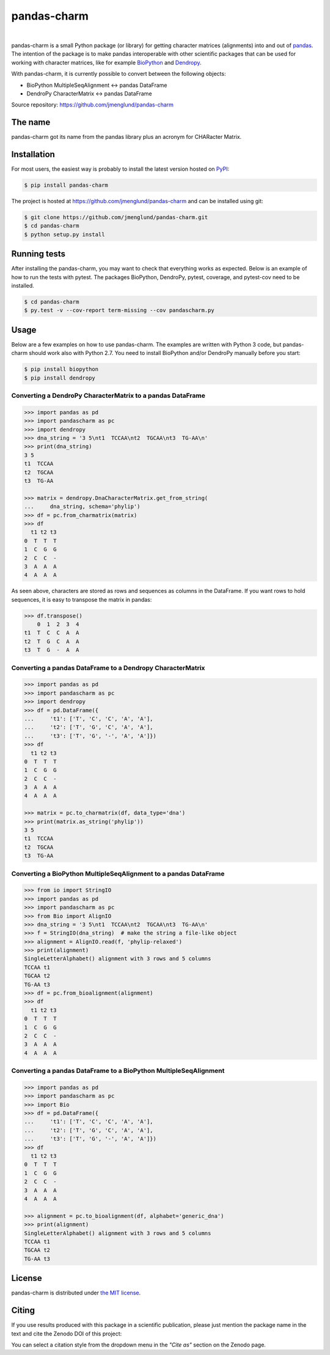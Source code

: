 pandas-charm
============

.. image:: https://travis-ci.org/jmenglund/pandas-charm.svg?branch=master
    :target: https://travis-ci.org/jmenglund/pandas-charm

.. image:: https://codecov.io/gh/jmenglund/pandas-charm/branch/master/graph/badge.svg
    :target: https://codecov.io/gh/jmenglund/pandas-charm

.. image:: https://img.shields.io/badge/license-MIT-blue.svg
    :target: https://opensource.org/licenses/MIT

.. image:: https://zenodo.org/badge/23107/jmenglund/pandas-charm.svg
    :target: https://zenodo.org/badge/latestdoi/23107/jmenglund/pandas-charm

|

pandas-charm is a small Python package (or library) for getting character 
matrices (alignments) into and out of `pandas <http://pandas.pydata.org>`_.
The intention of the package is to make pandas interoperable with 
other scientific packages that can be used for working with character 
matrices, like for example `BioPython <http://biopython.org>`_ and 
`Dendropy <http://dendropy.org>`_.

With pandas-charm, it is currently possible to convert between the 
following objects:

* BioPython MultipleSeqAlignment <-> pandas DataFrame
* DendroPy CharacterMatrix <-> pandas DataFrame

Source repository: `<https://github.com/jmenglund/pandas-charm>`_


The name
--------

pandas-charm got its name from the pandas library plus an acronym for
CHARacter Matrix.


Installation
------------

For most users, the easiest way is probably to install the latest version 
hosted on `PyPI <https://pypi.python.org/>`_:

.. code-block::

    $ pip install pandas-charm

The project is hosted at https://github.com/jmenglund/pandas-charm and 
can be installed using git:

.. code-block::

    $ git clone https://github.com/jmenglund/pandas-charm.git
    $ cd pandas-charm
    $ python setup.py install


Running tests
-------------

After installing the pandas-charm, you may want to check that everything
works as expected. Below is an example of how to run the tests with pytest. 
The packages BioPython, DendroPy, pytest, coverage, and pytest-cov need 
to be installed.

.. code-block::

    $ cd pandas-charm
    $ py.test -v --cov-report term-missing --cov pandascharm.py


Usage
-----

Below are a few examples on how to use pandas-charm. The examples are 
written with Python 3 code, but pandas-charm should work also with 
Python 2.7. You need to install BioPython and/or DendroPy manually 
before you start:

.. code-block::

    $ pip install biopython
    $ pip install dendropy


Converting a DendroPy CharacterMatrix to a pandas DataFrame
~~~~~~~~~~~~~~~~~~~~~~~~~~~~~~~~~~~~~~~~~~~~~~~~~~~~~~~~~~~

.. code-block:: pycon

    >>> import pandas as pd
    >>> import pandascharm as pc
    >>> import dendropy
    >>> dna_string = '3 5\nt1  TCCAA\nt2  TGCAA\nt3  TG-AA\n'
    >>> print(dna_string)
    3 5
    t1  TCCAA
    t2  TGCAA
    t3  TG-AA
    
    >>> matrix = dendropy.DnaCharacterMatrix.get_from_string(
    ...     dna_string, schema='phylip')
    >>> df = pc.from_charmatrix(matrix)
    >>> df
      t1 t2 t3
    0  T  T  T
    1  C  G  G
    2  C  C  -
    3  A  A  A
    4  A  A  A

As seen above, characters are stored as rows and sequences as 
columns in the DataFrame. If you want rows to hold sequences, 
it is easy to transpose the matrix in pandas:

.. code-block:: pycon

    >>> df.transpose()
        0  1  2  3  4
    t1  T  C  C  A  A
    t2  T  G  C  A  A
    t3  T  G  -  A  A


Converting a pandas DataFrame to a Dendropy CharacterMatrix
~~~~~~~~~~~~~~~~~~~~~~~~~~~~~~~~~~~~~~~~~~~~~~~~~~~~~~~~~~~

.. code-block:: pycon

    >>> import pandas as pd
    >>> import pandascharm as pc
    >>> import dendropy
    >>> df = pd.DataFrame({
    ...     't1': ['T', 'C', 'C', 'A', 'A'],
    ...     't2': ['T', 'G', 'C', 'A', 'A'],
    ...     't3': ['T', 'G', '-', 'A', 'A']})
    >>> df
      t1 t2 t3
    0  T  T  T
    1  C  G  G
    2  C  C  -
    3  A  A  A
    4  A  A  A
    
    >>> matrix = pc.to_charmatrix(df, data_type='dna')
    >>> print(matrix.as_string('phylip'))
    3 5
    t1  TCCAA
    t2  TGCAA
    t3  TG-AA


Converting a BioPython MultipleSeqAlignment to a pandas DataFrame
~~~~~~~~~~~~~~~~~~~~~~~~~~~~~~~~~~~~~~~~~~~~~~~~~~~~~~~~~~~~~~~~~

.. code-block:: pycon

    >>> from io import StringIO
    >>> import pandas as pd
    >>> import pandascharm as pc
    >>> from Bio import AlignIO
    >>> dna_string = '3 5\nt1  TCCAA\nt2  TGCAA\nt3  TG-AA\n'
    >>> f = StringIO(dna_string)  # make the string a file-like object
    >>> alignment = AlignIO.read(f, 'phylip-relaxed')
    >>> print(alignment)
    SingleLetterAlphabet() alignment with 3 rows and 5 columns
    TCCAA t1
    TGCAA t2
    TG-AA t3
    >>> df = pc.from_bioalignment(alignment)
    >>> df
      t1 t2 t3
    0  T  T  T
    1  C  G  G
    2  C  C  -
    3  A  A  A
    4  A  A  A


Converting a pandas DataFrame to a BioPython MultipleSeqAlignment
~~~~~~~~~~~~~~~~~~~~~~~~~~~~~~~~~~~~~~~~~~~~~~~~~~~~~~~~~~~~~~~~~

.. code-block:: pycon

    >>> import pandas as pd
    >>> import pandascharm as pc
    >>> import Bio
    >>> df = pd.DataFrame({
    ...     't1': ['T', 'C', 'C', 'A', 'A'],
    ...     't2': ['T', 'G', 'C', 'A', 'A'],
    ...     't3': ['T', 'G', '-', 'A', 'A']})
    >>> df
      t1 t2 t3
    0  T  T  T
    1  C  G  G
    2  C  C  -
    3  A  A  A
    4  A  A  A
    
    >>> alignment = pc.to_bioalignment(df, alphabet='generic_dna')
    >>> print(alignment)
    SingleLetterAlphabet() alignment with 3 rows and 5 columns
    TCCAA t1
    TGCAA t2
    TG-AA t3
    

License
-------

pandas-charm is distributed under 
`the MIT license <https://opensource.org/licenses/MIT>`_.


Citing
------

If you use results produced with this package in a scientific 
publication, please just mention the package name in the text and 
cite the Zenodo DOI of this project:

.. image:: https://zenodo.org/badge/23107/jmenglund/pandas-charm.svg
    :target: https://zenodo.org/badge/latestdoi/23107/jmenglund/pandas-charm

You can select a citation style from the dropdown menu in the 
*"Cite as"* section on the Zenodo page.
